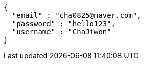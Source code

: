 [source,options="nowrap"]
----
{
  "email" : "cha0825@naver.com",
  "password" : "hello123",
  "username" : "ChaJiwon"
}
----